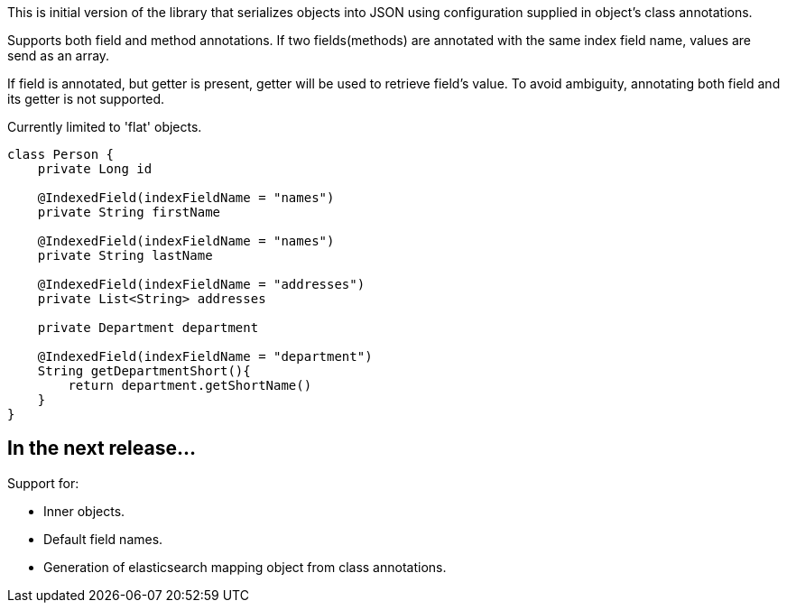 This is initial version of the library that serializes objects into JSON using configuration supplied in object's class annotations.

Supports both field and method annotations. If two fields(methods) are annotated with the same index field name, values are send as an array.

If field is annotated, but getter is present, getter will be used to retrieve field's value.
To avoid ambiguity, annotating both field and its getter is not supported.

Currently limited to 'flat' objects.

[source,java]
----
class Person {
    private Long id
   
    @IndexedField(indexFieldName = "names")
    private String firstName

    @IndexedField(indexFieldName = "names")
    private String lastName

    @IndexedField(indexFieldName = "addresses")
    private List<String> addresses

    private Department department

    @IndexedField(indexFieldName = "department")
    String getDepartmentShort(){
        return department.getShortName()
    }
}
----

== In the next release...

Support for:

* Inner objects.
* Default field names.
* Generation of elasticsearch mapping object from class annotations.


